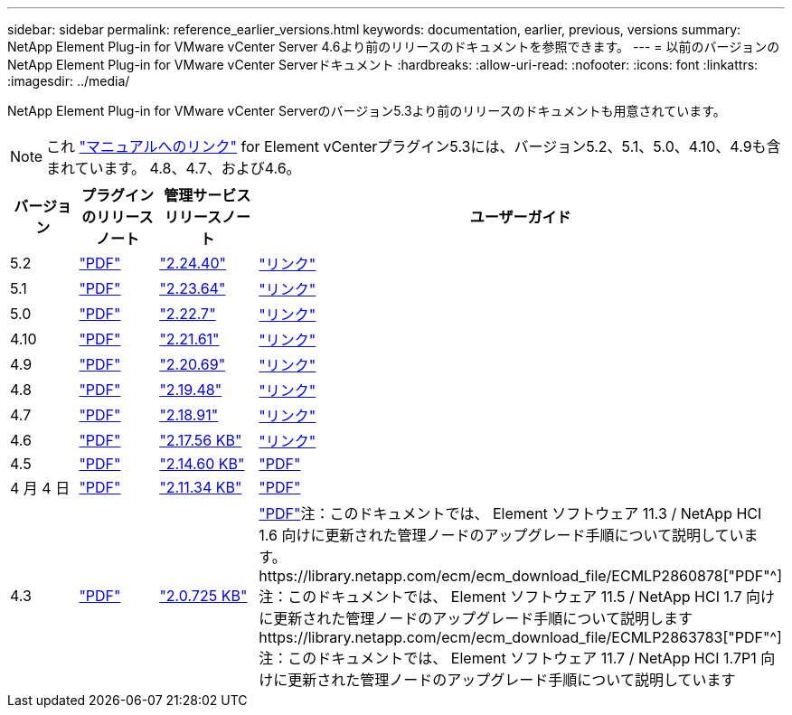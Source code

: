 ---
sidebar: sidebar 
permalink: reference_earlier_versions.html 
keywords: documentation, earlier, previous, versions 
summary: NetApp Element Plug-in for VMware vCenter Server 4.6より前のリリースのドキュメントを参照できます。 
---
= 以前のバージョンのNetApp Element Plug-in for VMware vCenter Serverドキュメント
:hardbreaks:
:allow-uri-read: 
:nofooter: 
:icons: font
:linkattrs: 
:imagesdir: ../media/


[role="lead"]
NetApp Element Plug-in for VMware vCenter Serverのバージョン5.3より前のリリースのドキュメントも用意されています。


NOTE: これ link:index.html["マニュアルへのリンク"] for Element vCenterプラグイン5.3には、バージョン5.2、5.1、5.0、4.10、4.9も含まれています。 4.8、4.7、および4.6。

[cols="4*"]
|===
| バージョン | プラグインのリリースノート | 管理サービスリリースノート | ユーザーガイド 


| 5.2 | https://library.netapp.com/ecm/ecm_download_file/ECMLP2886272["PDF"^] | https://library.netapp.com/ecm/ecm_download_file/ECMLP2886272["2.24.40"^] | link:index.html["リンク"] 


| 5.1 | https://library.netapp.com/ecm/ecm_download_file/ECMLP2885734["PDF"^] | https://library.netapp.com/ecm/ecm_download_file/ECMLP2885734["2.23.64"^] | link:index.html["リンク"] 


| 5.0 | https://library.netapp.com/ecm/ecm_download_file/ECMLP2884992["PDF"^] | https://library.netapp.com/ecm/ecm_download_file/ECMLP2884992["2.22.7"^] | link:index.html["リンク"] 


| 4.10 | https://library.netapp.com/ecm/ecm_download_file/ECMLP2884458["PDF"^] | https://library.netapp.com/ecm/ecm_download_file/ECMLP2884458["2.21.61"^] | link:index.html["リンク"] 


| 4.9 | https://library.netapp.com/ecm/ecm_download_file/ECMLP2881904["PDF"^] | https://library.netapp.com/ecm/ecm_download_file/ECMLP2881904["2.20.69"^] | link:index.html["リンク"] 


| 4.8 | https://library.netapp.com/ecm/ecm_download_file/ECMLP2879296["PDF"^] | https://library.netapp.com/ecm/ecm_download_file/ECMLP2879296["2.19.48"^] | link:index.html["リンク"] 


| 4.7 | https://library.netapp.com/ecm/ecm_download_file/ECMLP2876748["PDF"^] | https://library.netapp.com/ecm/ecm_download_file/ECMLP2876748["2.18.91"^] | link:index.html["リンク"] 


| 4.6 | https://library.netapp.com/ecm/ecm_download_file/ECMLP2874631["PDF"^] | https://kb.netapp.com/Advice_and_Troubleshooting/Data_Storage_Software/Management_services_for_Element_Software_and_NetApp_HCI/NetApp_Hybrid_Cloud_Control_and_Management_Services_2.17.56_Release_Notes["2.17.56 KB"^] | link:index.html["リンク"] 


| 4.5 | https://library.netapp.com/ecm/ecm_download_file/ECMLP2873396["PDF"^] | https://kb.netapp.com/Advice_and_Troubleshooting/Data_Storage_Software/Management_services_for_Element_Software_and_NetApp_HCI/Management_Services_2.14.60_Release_Notes["2.14.60 KB"^] | https://library.netapp.com/ecm/ecm_download_file/ECMLP2872843["PDF"^] 


| 4 月 4 日 | https://library.netapp.com/ecm/ecm_download_file/ECMLP2866569["PDF"^] | https://kb.netapp.com/Advice_and_Troubleshooting/Data_Storage_Software/Management_services_for_Element_Software_and_NetApp_HCI/Management_Services_2.11.34_Release_Notes["2.11.34 KB"^] | https://library.netapp.com/ecm/ecm_download_file/ECMLP2870280["PDF"^] 


| 4.3 | https://library.netapp.com/ecm/ecm_download_file/ECMLP2856119["PDF"^] | https://kb.netapp.com/Advice_and_Troubleshooting/Data_Storage_Software/Management_services_for_Element_Software_and_NetApp_HCI/Management_Services_2.0.725_Release_Notes["2.0.725 KB"^] | https://library.netapp.com/ecm/ecm_download_file/ECMLP2860023["PDF"^]注：このドキュメントでは、 Element ソフトウェア 11.3 / NetApp HCI 1.6 向けに更新された管理ノードのアップグレード手順について説明しています。https://library.netapp.com/ecm/ecm_download_file/ECMLP2860878["PDF"^]注：このドキュメントでは、 Element ソフトウェア 11.5 / NetApp HCI 1.7 向けに更新された管理ノードのアップグレード手順について説明しますhttps://library.netapp.com/ecm/ecm_download_file/ECMLP2863783["PDF"^]注：このドキュメントでは、 Element ソフトウェア 11.7 / NetApp HCI 1.7P1 向けに更新された管理ノードのアップグレード手順について説明しています 
|===